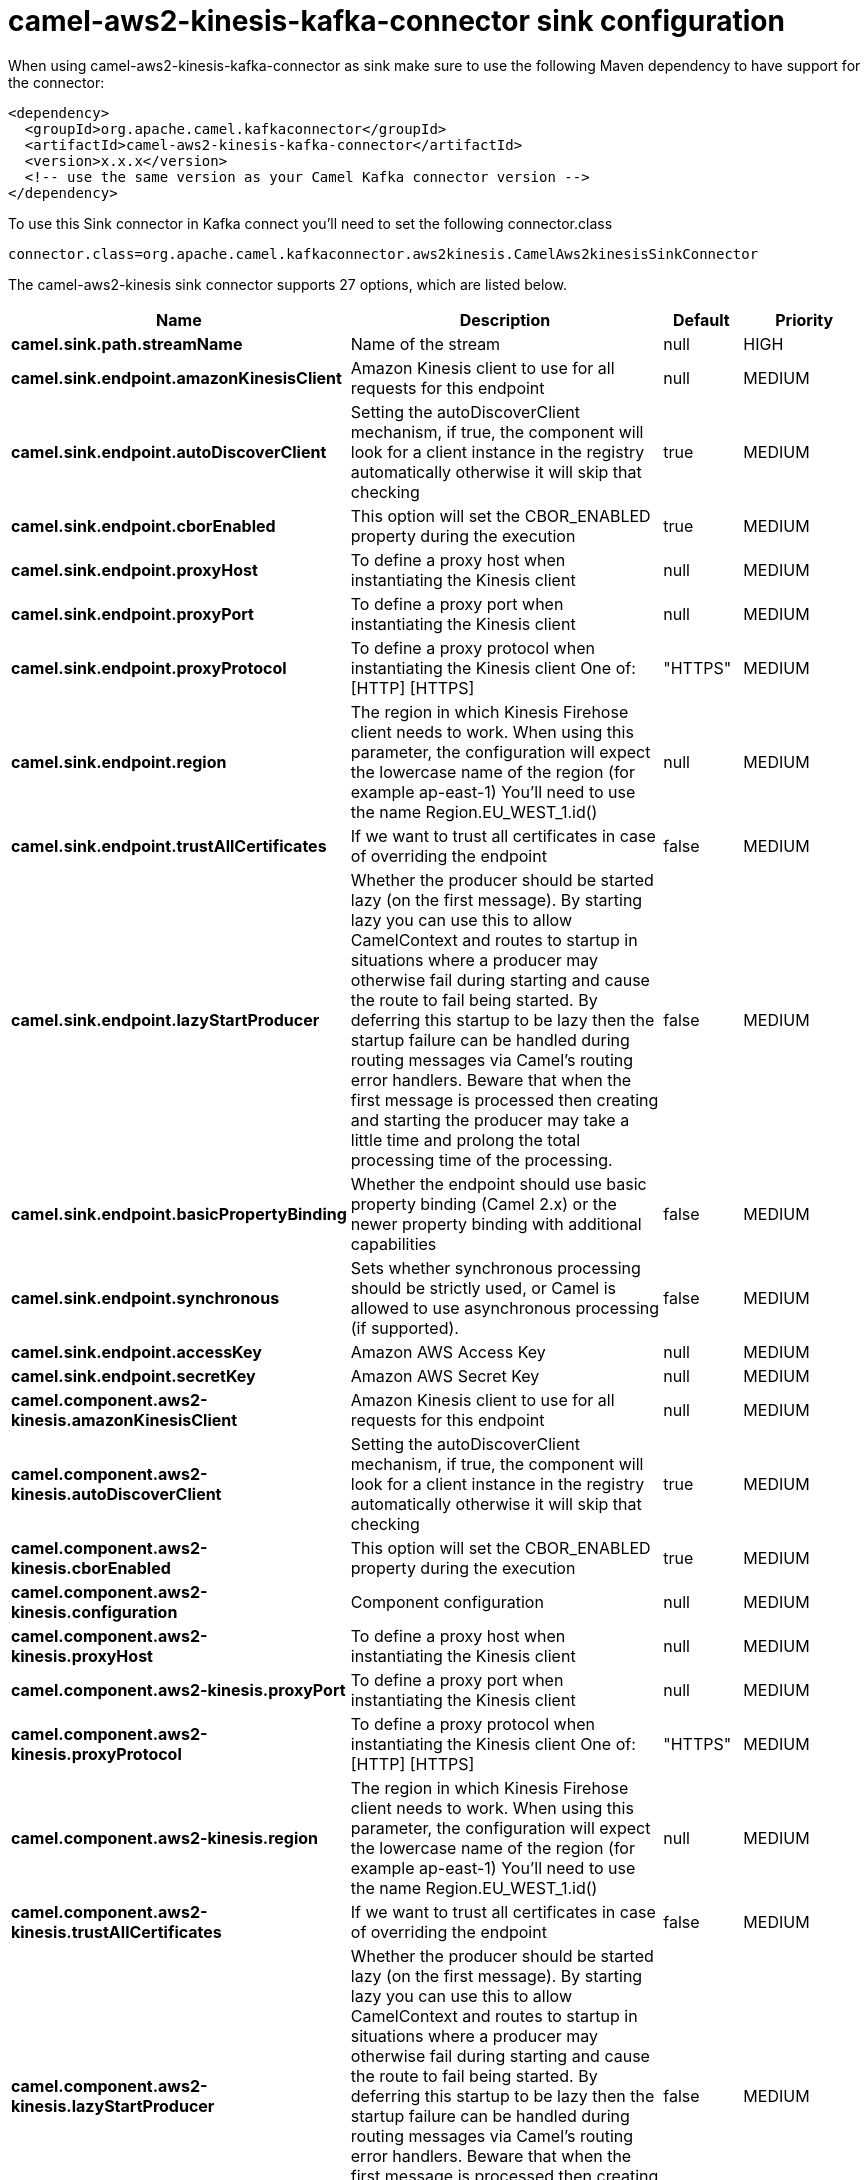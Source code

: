// kafka-connector options: START
[[camel-aws2-kinesis-kafka-connector-sink]]
= camel-aws2-kinesis-kafka-connector sink configuration

When using camel-aws2-kinesis-kafka-connector as sink make sure to use the following Maven dependency to have support for the connector:

[source,xml]
----
<dependency>
  <groupId>org.apache.camel.kafkaconnector</groupId>
  <artifactId>camel-aws2-kinesis-kafka-connector</artifactId>
  <version>x.x.x</version>
  <!-- use the same version as your Camel Kafka connector version -->
</dependency>
----

To use this Sink connector in Kafka connect you'll need to set the following connector.class

[source,java]
----
connector.class=org.apache.camel.kafkaconnector.aws2kinesis.CamelAws2kinesisSinkConnector
----


The camel-aws2-kinesis sink connector supports 27 options, which are listed below.



[width="100%",cols="2,5,^1,2",options="header"]
|===
| Name | Description | Default | Priority
| *camel.sink.path.streamName* | Name of the stream | null | HIGH
| *camel.sink.endpoint.amazonKinesisClient* | Amazon Kinesis client to use for all requests for this endpoint | null | MEDIUM
| *camel.sink.endpoint.autoDiscoverClient* | Setting the autoDiscoverClient mechanism, if true, the component will look for a client instance in the registry automatically otherwise it will skip that checking | true | MEDIUM
| *camel.sink.endpoint.cborEnabled* | This option will set the CBOR_ENABLED property during the execution | true | MEDIUM
| *camel.sink.endpoint.proxyHost* | To define a proxy host when instantiating the Kinesis client | null | MEDIUM
| *camel.sink.endpoint.proxyPort* | To define a proxy port when instantiating the Kinesis client | null | MEDIUM
| *camel.sink.endpoint.proxyProtocol* | To define a proxy protocol when instantiating the Kinesis client One of: [HTTP] [HTTPS] | "HTTPS" | MEDIUM
| *camel.sink.endpoint.region* | The region in which Kinesis Firehose client needs to work. When using this parameter, the configuration will expect the lowercase name of the region (for example ap-east-1) You'll need to use the name Region.EU_WEST_1.id() | null | MEDIUM
| *camel.sink.endpoint.trustAllCertificates* | If we want to trust all certificates in case of overriding the endpoint | false | MEDIUM
| *camel.sink.endpoint.lazyStartProducer* | Whether the producer should be started lazy (on the first message). By starting lazy you can use this to allow CamelContext and routes to startup in situations where a producer may otherwise fail during starting and cause the route to fail being started. By deferring this startup to be lazy then the startup failure can be handled during routing messages via Camel's routing error handlers. Beware that when the first message is processed then creating and starting the producer may take a little time and prolong the total processing time of the processing. | false | MEDIUM
| *camel.sink.endpoint.basicPropertyBinding* | Whether the endpoint should use basic property binding (Camel 2.x) or the newer property binding with additional capabilities | false | MEDIUM
| *camel.sink.endpoint.synchronous* | Sets whether synchronous processing should be strictly used, or Camel is allowed to use asynchronous processing (if supported). | false | MEDIUM
| *camel.sink.endpoint.accessKey* | Amazon AWS Access Key | null | MEDIUM
| *camel.sink.endpoint.secretKey* | Amazon AWS Secret Key | null | MEDIUM
| *camel.component.aws2-kinesis.amazonKinesisClient* | Amazon Kinesis client to use for all requests for this endpoint | null | MEDIUM
| *camel.component.aws2-kinesis.autoDiscoverClient* | Setting the autoDiscoverClient mechanism, if true, the component will look for a client instance in the registry automatically otherwise it will skip that checking | true | MEDIUM
| *camel.component.aws2-kinesis.cborEnabled* | This option will set the CBOR_ENABLED property during the execution | true | MEDIUM
| *camel.component.aws2-kinesis.configuration* | Component configuration | null | MEDIUM
| *camel.component.aws2-kinesis.proxyHost* | To define a proxy host when instantiating the Kinesis client | null | MEDIUM
| *camel.component.aws2-kinesis.proxyPort* | To define a proxy port when instantiating the Kinesis client | null | MEDIUM
| *camel.component.aws2-kinesis.proxyProtocol* | To define a proxy protocol when instantiating the Kinesis client One of: [HTTP] [HTTPS] | "HTTPS" | MEDIUM
| *camel.component.aws2-kinesis.region* | The region in which Kinesis Firehose client needs to work. When using this parameter, the configuration will expect the lowercase name of the region (for example ap-east-1) You'll need to use the name Region.EU_WEST_1.id() | null | MEDIUM
| *camel.component.aws2-kinesis.trustAllCertificates* | If we want to trust all certificates in case of overriding the endpoint | false | MEDIUM
| *camel.component.aws2-kinesis.lazyStartProducer* | Whether the producer should be started lazy (on the first message). By starting lazy you can use this to allow CamelContext and routes to startup in situations where a producer may otherwise fail during starting and cause the route to fail being started. By deferring this startup to be lazy then the startup failure can be handled during routing messages via Camel's routing error handlers. Beware that when the first message is processed then creating and starting the producer may take a little time and prolong the total processing time of the processing. | false | MEDIUM
| *camel.component.aws2-kinesis.basicPropertyBinding* | Whether the component should use basic property binding (Camel 2.x) or the newer property binding with additional capabilities | false | LOW
| *camel.component.aws2-kinesis.accessKey* | Amazon AWS Access Key | null | MEDIUM
| *camel.component.aws2-kinesis.secretKey* | Amazon AWS Secret Key | null | MEDIUM
|===



The camel-aws2-kinesis sink connector has no converters out of the box.





The camel-aws2-kinesis sink connector has no transforms out of the box.





The camel-aws2-kinesis sink connector has no aggregation strategies out of the box.
// kafka-connector options: END
